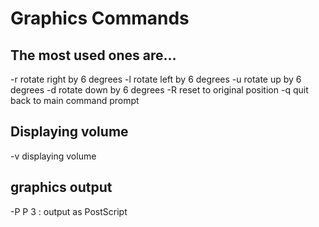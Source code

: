 * Graphics Commands
** The most used ones are...
-r   rotate right by 6 degrees 
-l   rotate left by 6 degrees
-u   rotate up by 6 degrees  
-d   rotate down by 6 degrees 
-R   reset to original position
-q   quit back to main command prompt

** Displaying volume
-v   displaying volume 

** graphics output
-P   P 3 : output as PostScript

